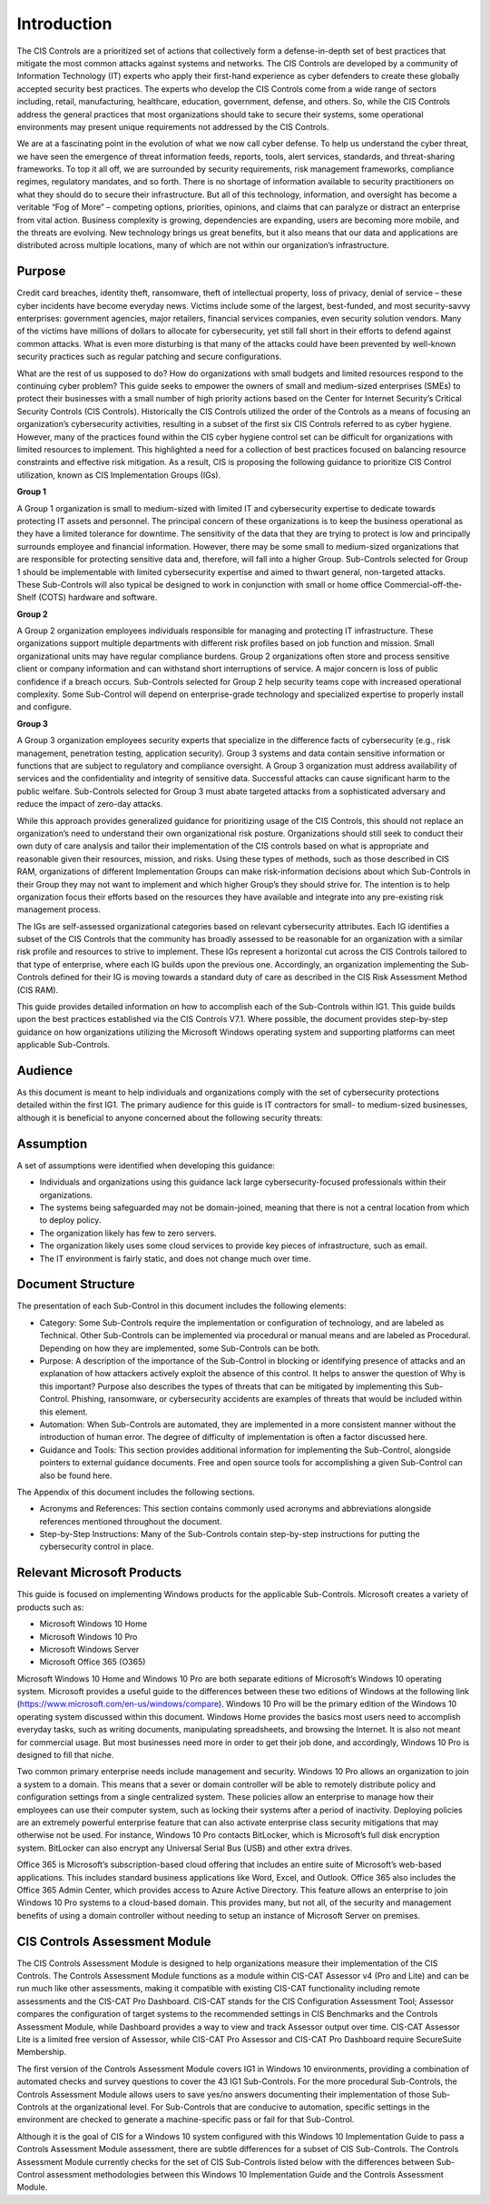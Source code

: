 Introduction 
================================
The CIS Controls are a prioritized set of actions that collectively form a defense-in-depth set of best practices that mitigate the most common attacks against systems and networks. The CIS Controls are developed by a community of Information Technology (IT) experts who apply their first-hand experience as cyber defenders to create these globally accepted security best practices. The experts who develop the CIS Controls come from a wide range of sectors including, retail, manufacturing, healthcare, education, government, defense, and others. So, while the CIS Controls address the general practices that most organizations should take to secure their systems, some operational environments may present unique requirements not addressed by the CIS Controls. 

We are at a fascinating point in the evolution of what we now call cyber defense. To help us understand the cyber threat, we have seen the emergence of threat information feeds, reports, tools, alert services, standards, and threat-sharing frameworks. To top it all off, we are surrounded by security requirements, risk management frameworks, compliance regimes, regulatory mandates, and so forth. There is no shortage of information available to security practitioners on what they should do to secure their infrastructure. But all of this technology, information, and oversight has become a veritable “Fog of More” – competing options, priorities, opinions, and claims that can paralyze or distract an enterprise from vital action. Business complexity is growing, dependencies are expanding, users are becoming more mobile, and the threats are evolving. New technology brings us great benefits, but it also means that our data and applications are distributed across multiple locations, many of which are not within our organization’s infrastructure. 
 
==================
Purpose 
==================
Credit card breaches, identity theft, ransomware, theft of intellectual property, loss of privacy, denial of service – these cyber incidents have become everyday news. Victims include some of the largest, best-funded, and most security-savvy enterprises: government agencies, major retailers, financial services companies, even security solution vendors. Many of the victims have millions of dollars to allocate for cybersecurity, yet still fall short in their efforts to defend against common attacks. What is even more disturbing is that many of the attacks could have been prevented by well-known security practices such as regular patching and secure configurations. 

What are the rest of us supposed to do? How do organizations with small budgets and limited resources respond to the continuing cyber problem? This guide seeks to empower the owners of small and medium-sized enterprises (SMEs) to protect their businesses with a small number of high priority actions based on the Center for Internet Security’s Critical Security Controls (CIS Controls). Historically the CIS Controls utilized the order of the Controls as a means of focusing an organization’s cybersecurity activities, resulting in a subset of the first six CIS Controls referred to as cyber hygiene. However, many of the practices found within the CIS cyber hygiene control set can be difficult for organizations with limited resources to implement. This highlighted a need for a collection of best practices focused on balancing resource constraints and effective risk mitigation. As a result, CIS is proposing the following guidance to prioritize CIS Control utilization, known as CIS Implementation Groups (IGs).

**Group 1**

A Group 1 organization is small to medium-sized with limited IT and cybersecurity expertise to dedicate towards protecting IT assets and personnel. The principal concern of these organizations is to keep the business operational as they have a limited tolerance for downtime. The sensitivity of the data that they are trying to protect is low and principally surrounds employee and financial information. However, there may be some small to medium-sized organizations that are responsible for protecting sensitive data and, therefore, will fall into a higher Group. Sub-Controls selected for Group 1 should be implementable with limited cybersecurity expertise and aimed to thwart general, non-targeted attacks. These Sub-Controls will also typical be designed to work in conjunction with small or home office Commercial-off-the-Shelf (COTS) hardware and software.

**Group 2**

A Group 2 organization employees individuals responsible for managing and protecting IT infrastructure. These organizations support multiple departments with different risk profiles based on job function and mission. Small organizational units may have regular compliance burdens. Group 2 organizations often store and process sensitive client or company information and can withstand short interruptions of service. A major concern is loss of public confidence if a breach occurs. Sub-Controls selected for Group 2 help security teams cope with increased operational complexity. Some Sub-Control will depend on enterprise-grade technology and specialized expertise to properly install and configure. 

**Group 3**

A Group 3 organization employees security experts that specialize in the difference facts of cybersecurity (e.g., risk management, penetration testing, application security). Group 3 systems and data contain sensitive information or functions that are subject to regulatory and compliance oversight. A Group 3 organization must address availability of services and the confidentiality and integrity of sensitive data. Successful attacks can cause significant harm to the public welfare. Sub-Controls selected for Group 3 must abate targeted attacks from a sophisticated adversary and reduce the impact of zero-day attacks. 

While this approach provides generalized guidance for prioritizing usage of the CIS Controls, this should not replace an organization’s need to understand their own organizational risk posture. Organizations should still seek to conduct their own duty of care analysis and tailor their implementation of the CIS controls based on what is appropriate and reasonable given their resources, mission, and risks. Using these types of methods, such as those described in CIS RAM, organizations of different Implementation Groups can make risk-information decisions about which Sub-Controls in their Group they may not want to implement and which higher Group’s they should strive for. The intention is to help organization focus their efforts based on the resources they have available and integrate into any pre-existing risk management process. 

.. image:: _static/IG-1.png

The IGs are self-assessed organizational categories based on relevant cybersecurity attributes. Each IG identifies a subset of the CIS Controls that the community has broadly assessed to be reasonable for an organization with a similar risk profile and resources to strive to implement. These IGs represent a horizontal cut across the CIS Controls tailored to that type of enterprise, where each IG builds upon the previous one. Accordingly, an organization implementing the Sub-Controls defined for their IG is moving towards a standard duty of care as described in the CIS Risk Assessment Method (CIS RAM).

This guide provides detailed information on how to accomplish each of the Sub-Controls within IG1. This guide builds upon the best practices established via the CIS Controls V7.1. Where possible, the document provides step-by-step guidance on how organizations utilizing the Microsoft Windows operating system and supporting platforms can meet applicable Sub-Controls. 

==================
Audience 
==================
As this document is meant to help individuals and organizations comply with the set of cybersecurity protections detailed within the first IG1. The primary audience for this guide is IT contractors for small- to medium-sized businesses, although it is beneficial to anyone concerned about the following security threats: 

.. image:: _static/threats.png

==================
Assumption
==================
A set of assumptions were identified when developing this guidance: 

* Individuals and organizations using this guidance lack large cybersecurity-focused professionals within their organizations.
* The systems being safeguarded may not be domain-joined, meaning that there is not a central location from which to deploy policy.
* The organization likely has few to zero servers.
* The organization likely uses some cloud services to provide key pieces of infrastructure, such as email.
* The IT environment is fairly static, and does not change much over time. 

==================
Document Structure
==================
The presentation of each Sub-Control in this document includes the following elements: 

* Category: Some Sub-Controls require the implementation or configuration of technology, and are labeled as Technical. Other Sub-Controls can be implemented via procedural or manual means and are labeled as Procedural. Depending on how they are implemented, some Sub-Controls can be both.
* Purpose: A description of the importance of the Sub-Control in blocking or identifying presence of attacks and an explanation of how attackers actively exploit the absence of this control. It helps to answer the question of Why is this important? Purpose also describes the types of threats that can be mitigated by implementing this Sub-Control. Phishing, ransomware, or cybersecurity accidents are examples of threats that would be included within this element. 
* Automation: When Sub-Controls are automated, they are implemented in a more consistent manner without the introduction of human error. The degree of difficulty of implementation is often a factor discussed here. 
* Guidance and Tools: This section provides additional information for implementing the Sub-Control, alongside pointers to external guidance documents. Free and open source tools for accomplishing a given Sub-Control can also be found here. 

The Appendix of this document includes the following sections.

* Acronyms and References: This section contains commonly used acronyms and abbreviations alongside references mentioned throughout the document.
* Step-by-Step Instructions: Many of the Sub-Controls contain step-by-step instructions for putting the cybersecurity control in place. 

============================
Relevant Microsoft Products 
============================

This guide is focused on implementing Windows products for the applicable Sub-Controls. Microsoft creates a variety of products such as: 

* Microsoft Windows 10 Home 
* Microsoft Windows 10 Pro 
* Microsoft Windows Server 
* Microsoft Office 365 (O365) 

Microsoft Windows 10 Home and Windows 10 Pro are both separate editions of Microsoft’s Windows 10 operating system. Microsoft provides a useful guide to the differences between these two editions of Windows at the following link (https://www.microsoft.com/en-us/windows/compare). Windows 10 Pro will be the primary edition of the Windows 10 operating system discussed within this document. Windows Home provides the basics most users need to accomplish everyday tasks, such as writing documents, manipulating spreadsheets, and browsing the Internet. It is also not meant for commercial usage. But most businesses need more in order to get their job done, and accordingly, Windows 10 Pro is designed to fill that niche. 
 
Two common primary enterprise needs include management and security. Windows 10 Pro allows an organization to join a system to a domain. This means that a sever or domain controller will be able to remotely distribute policy and configuration settings from a single centralized system. These policies allow an enterprise to manage how their employees can use their computer system, such as locking their systems after a period of inactivity. Deploying policies are an extremely powerful enterprise feature that can also activate enterprise class security mitigations that may otherwise not be used. For instance, Windows 10 Pro contacts BitLocker, which is Microsoft’s full disk encryption system. BitLocker can also encrypt any Universal Serial Bus (USB) and other extra drives.

Office 365 is Microsoft’s subscription-based cloud offering that includes an entire suite of Microsoft’s web-based applications. This includes standard business applications like Word, Excel, and Outlook. Office 365 also includes the Office 365 Admin Center, which provides access to Azure Active Directory. This feature allows an enterprise to join Windows 10 Pro systems to a cloud-based domain. This provides many, but not all, of the security and management benefits of using a domain controller without needing to setup an instance of Microsoft Server on premises.

==============================
CIS Controls Assessment Module 
==============================
The CIS Controls Assessment Module is designed to help organizations measure their implementation of the CIS Controls. The Controls Assessment Module functions as a module within CIS-CAT Assessor v4 (Pro and Lite) and can be run much like other assessments, making it compatible with existing CIS-CAT functionality including remote assessments and the CIS-CAT Pro Dashboard. CIS-CAT stands for the CIS Configuration Assessment Tool; Assessor compares the configuration of target systems to the recommended settings in CIS Benchmarks and the Controls Assessment Module, while Dashboard provides a way to view and track Assessor output over time.  CIS-CAT Assessor Lite is a limited free version of Assessor, while CIS-CAT Pro Assessor and CIS-CAT Pro Dashboard require SecureSuite Membership.

The first version of the Controls Assessment Module covers IG1 in Windows 10 environments, providing a combination of automated checks and survey questions to cover the 43 IG1 Sub-Controls. For the more procedural Sub-Controls, the Controls Assessment Module allows users to save yes/no answers documenting their implementation of those Sub-Controls at the organizational level. For Sub-Controls that are conducive to automation, specific settings in the environment are checked to generate a machine-specific pass or fail for that Sub-Control.

Although it is the goal of CIS for a Windows 10 system configured with this Windows 10 Implementation Guide to pass a Controls Assessment Module assessment, there are subtle differences for a subset of CIS Sub-Controls. The Controls Assessment Module currently checks for the set of CIS Sub-Controls listed below with the differences between Sub-Control assessment methodologies between this Windows 10 Implementation Guide and the Controls Assessment Module.
    
.. csv-table:: Comparison of Features 
   :file: _static/CAM-Win10-Guide-Comparison.csv
   :header-rows: 1

   
